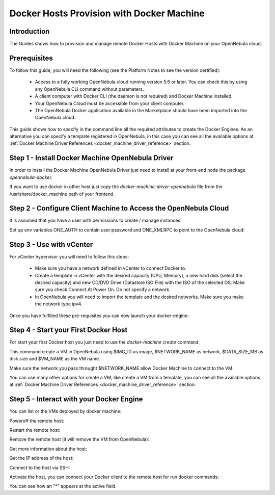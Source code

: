 .. _docker_host_provision_with_docker_machine:

================================================================================
Docker Hosts Provision with Docker Machine
================================================================================

Introduction
================================================================================

The Guides shows how to provision and manage remote Docker Hosts with Docker Machine on your OpenNebula cloud. 

Prerequisites
================================================================================
To follow this guide, you will need the following (see the Platform Notes to see the version certified):

    * Access to a fully working OpenNebula cloud running version 5.6 or later. You can check this by using any OpenNebula CLI command without parameters.
    * A client computer with Docker CLI (the daemon is not required) and Docker Machine installed.
    * Your OpenNebula Cloud must be accessible from your client computer.
    * The OpenNebula Docker application available in the Marketplace should have been imported into the OpenNebula cloud.
   
This guide shows how to specify in the command line all the required attributes to create the Docker Engines. As an alternative you can specify a template registered in OpenNebula, in this case you can see all the available options at :ref:`Docker Machine Driver References <docker_machine_driver_reference>` section.

Step 1 - Install Docker Machine OpenNebula Driver
================================================================================

In order to install the Docker Machine OpenNebula Driver just need to install at your front-end node the package `opennebula-docker`.

If you want to use docker in other host just copy the `docker-machine-driver-opennebula` file from the /usr/share/docker_machine path of your frontend.

Step 2 - Configure Client Machine to Access the OpenNebula Cloud
================================================================================

It is assumed that you have a user with permissions to create / manage instances.

Set up env variables ONE_AUTH to contain user:password and ONE_XMLRPC to point to the OpenNebula cloud:

.. prompt:: bash # auto
    
    # export ONE_AUTH=~/.one/one_auth
    # export ONE_XMLRPC=https://<ONE FRONTEND>:2633/RPC2

Step 3 - Use with vCenter
================================================================================

For vCenter hypervisor you will need to follow this steps:
    
    * Make sure you have a network defined in vCenter to connect Docker to.
    * Create a template in vCenter with the desired capacity (CPU, Memory), a new hard disk (select the desired capacity) and new CD/DVD Drive (Datastore    ISO File) with the ISO of the selected OS. Make sure you check Connect At Power On. Do not specify a network.
    * In OpenNebula you will need to import the template and the desired networks. Make sure you make the network type ipv4.

Once you have fulfilled these pre-requisites you can now launch your docker-engine:

    .. prompt:: bash # auto

        # docker-machine create --driver opennebula --opennebula-template-id $TEMPLATE_ID --opennebula-network-id $NETWORK_ID $VM_NAME

Step 4 - Start your First Docker Host
================================================================================

For start your first Docker host you just need to use the `docker-machine create` command:

.. prompt:: bash # auto
    
    #docker-machine create --driver opennebula --opennebula-network-name $NETWORK_NAME --opennebula-image-id $IMG_ID --opennebula-b2d-size $DATA_SIZE_MB $VM_NAME

This command create a VM in OpenNebula using $IMG_ID as image, $NETWORK_NAME as network, $DATA_SIZE_MB as disk size and $VM_NAME as the VM name.

Make sure the network you pass throught $NETWORK_NAME allow Docker Machine to connect to the VM.

You can use many other options for create a VM, like create a VM from a template, you can see all the available options at :ref:`Docker Machine Driver References <docker_machine_driver_reference>` section.

Step 5 - Interact with your Docker Engine
================================================================================

You can list or the VMs deployed by docker machine:

.. prompt:: bash # auto
    
    # docker-machine ls
      NAME            ACTIVE   DRIVER       STATE     URL                        SWARM   DOCKER        ERRORS
      ubuntu-docker   -        opennebula   Running   tcp://192.168.122.3:2376           v18.04.0-ce   

Poweroff the remote host:

.. prompt:: bash # auto
    
    # docker-machine stop ubuntu-docker
      Stopping "ubuntu-docker"...
      Machine "ubuntu-docker" was stopped.
    # docker-machine ls
      NAME            ACTIVE   DRIVER       STATE     URL   SWARM   DOCKER   ERRORS
      ubuntu-docker            opennebula   Timeout                          

Restart the remote host:

.. prompt:: bash # auto
    
    # docker-machine start ubuntu-docker
      Starting "ubuntu-docker"...
      (ubuntu-docker) Waiting for SSH..
      Machine "ubuntu-docker" was started.
      Waiting for SSH to be available...
      Detecting the provisioner...
    # docker-machine ls 
      NAME            ACTIVE   DRIVER       STATE     URL                        SWARM   DOCKER        ERRORS
      ubuntu-docker   -        opennebula   Running   tcp://192.168.122.3:2376           v18.04.0-ce   

Remove the remote host (it will remove the VM from OpenNebula):

.. prompt:: bash # auto
    
    # docker-machine rm ubuntu-docker
      About to remove ubuntu-docker
      WARNING: This action will delete both local reference and remote instance.
      Are you sure? (y/n): y
      Successfully removed ubuntu-docker

Get more information about the host:

.. prompt:: bash # auto
    
    # docker-machine inspect ubuntu-docker
      ...
      "EngineOptions": {
            "ArbitraryFlags": [],
            "Dns": null,
            "GraphDir": "",
            "Env": [],
            "Ipv6": false,
            "InsecureRegistry": [],
            "Labels": [],
            "LogLevel": "",
            "StorageDriver": "",
            "SelinuxEnabled": false,
            "TlsVerify": true,
            "RegistryMirror": [],
            "InstallURL": "https://get.docker.com"
        }
      ...

Get the IP address of the host:

.. prompt:: bash # auto
    
    # docker-machine ip ubuntu-docker
    192.168.122.3

Connect to the host via SSH:

.. prompt:: bash # auto
    
    # docker-machine ssh ubuntu-docker
      $ docker ps -a
        CONTAINER ID        IMAGE               COMMAND             CREATED             STATUS                      PORTS               NAMES
        787b15395f48        hello-world         "/hello"            16 seconds ago      Exited (0) 15 seconds ago                       upbeat_bardeen

Activate the host, you can connect your Docker client to the remote host for run docker commands:

.. prompt:: bash # auto
    
    # eval $(docker-machine env ubuntu-docker)
    # docker-machine ls
      NAME            ACTIVE   DRIVER       STATE     URL                        SWARM   DOCKER        ERRORS
      ubuntu-docker   *        opennebula   Running   tcp://192.168.122.3:2376           v18.04.0-ce   
    # docker ps -a
      CONTAINER ID        IMAGE               COMMAND             CREATED             STATUS                     PORTS               NAMES
      787b15395f48        hello-world         "/hello"            6 minutes ago       Exited (0) 6 minutes ago                       upbeat_bardeen


You can see how an "*" appears at the active field.
